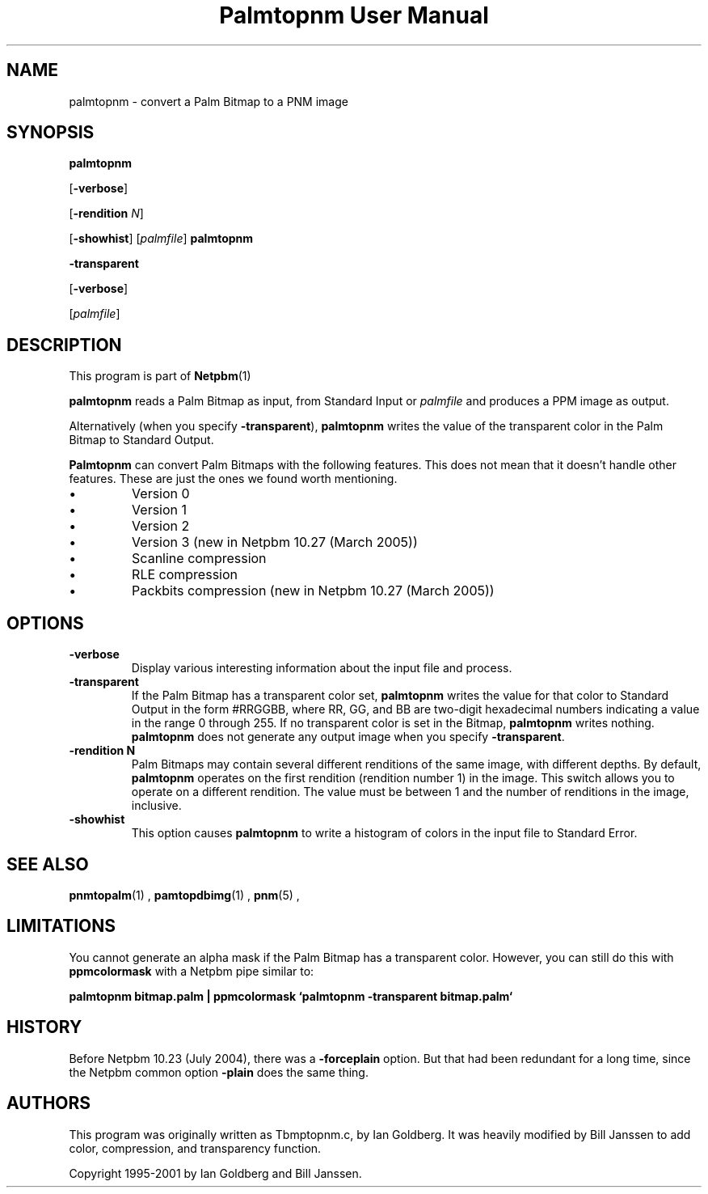 \
.\" This man page was generated by the Netpbm tool 'makeman' from HTML source.
.\" Do not hand-hack it!  If you have bug fixes or improvements, please find
.\" the corresponding HTML page on the Netpbm website, generate a patch
.\" against that, and send it to the Netpbm maintainer.
.TH "Palmtopnm User Manual" 0 "26 January 2005" "netpbm documentation"

.SH NAME

palmtopnm - convert a Palm Bitmap to a PNM image

.UN synopsis
.SH SYNOPSIS

\fBpalmtopnm\fP

[\fB-verbose\fP]

[\fB-rendition\fP \fIN\fP]

[\fB-showhist\fP]
[\fIpalmfile\fP]
\fBpalmtopnm\fP

\fB-transparent\fP

[\fB-verbose\fP]

[\fIpalmfile\fP]

.UN description
.SH DESCRIPTION
.PP
This program is part of
.BR Netpbm (1)
.
.PP
\fBpalmtopnm\fP reads a Palm Bitmap as input, from Standard Input or
\fIpalmfile\fP and produces a PPM image as output.
.PP
Alternatively (when you specify \fB-transparent\fP),
\fBpalmtopnm\fP writes the value of the transparent color in the Palm
Bitmap to Standard Output.
.PP
\fBPalmtopnm\fP can convert Palm Bitmaps with the following features.
This does not mean that it doesn't handle other features.  These are just
the ones we found worth mentioning.

.IP \(bu
Version 0
.IP \(bu
Version 1
.IP \(bu
Version 2
.IP \(bu
Version 3 (new in Netpbm 10.27 (March 2005))
.IP \(bu
Scanline compression
.IP \(bu
RLE compression
.IP \(bu
Packbits compression (new in Netpbm 10.27 (March 2005))


.UN options
.SH OPTIONS


.TP
\fB-verbose\fP
Display various interesting information about the input file and process.

.TP
\fB-transparent\fP
If the Palm Bitmap has a transparent color set, 
\fBpalmtopnm\fP writes the value for that
color to Standard Output in the form #RRGGBB, where
RR, GG, and BB are two-digit hexadecimal numbers
indicating a value in the range 0 through 255.  If no transparent color is set
in the Bitmap, \fBpalmtopnm\fP writes nothing.  \fBpalmtopnm\fP does not
generate any output image when you specify \fB-transparent\fP.

.TP
\fB-rendition N\fP
Palm Bitmaps may contain several different renditions of the same
image, with different depths.  By default, \fBpalmtopnm \fP operates
on the first rendition (rendition number 1) in the image.  This
switch allows you to operate on a different rendition.  The value must
be between 1 and the number of renditions in the image, inclusive.

.TP
\fB-showhist\fP
This option causes \fBpalmtopnm\fP to 
write a histogram of colors in the input file to Standard Error.



.UN seealso
.SH SEE ALSO
.BR pnmtopalm (1)
,
.BR pamtopdbimg (1)
,
.BR pnm (5)
,

.UN limitations
.SH LIMITATIONS
.PP
You cannot generate an alpha mask if the Palm Bitmap has a
transparent color.  However, you can still do this with
\fBppmcolormask\fP with a Netpbm pipe similar to:
.PP
\fBpalmtopnm bitmap.palm | 
ppmcolormask `palmtopnm -transparent bitmap.palm`\fP

.UN history
.SH HISTORY
.PP
Before Netpbm 10.23 (July 2004), there was a \fB-forceplain\fP
option.  But that had been redundant for a long time, since the Netpbm 
common option \fB-plain\fP does the same thing.

.UN authors
.SH AUTHORS

This program was originally written as Tbmptopnm.c, by Ian Goldberg.
It was heavily modified by Bill Janssen to add color, compression, and
transparency function.
.PP
Copyright 1995-2001 by Ian Goldberg and Bill Janssen.
